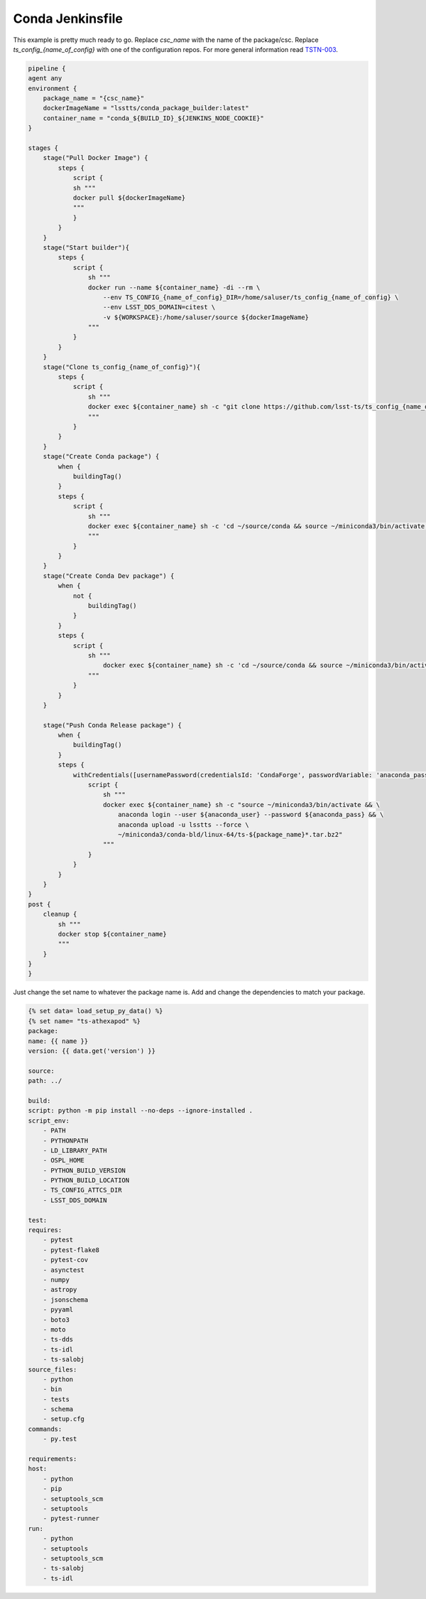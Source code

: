 =================
Conda Jenkinsfile
=================

This example is pretty much ready to go.
Replace `csc_name` with the name of the package/csc.
Replace `ts_config_{name_of_config}` with one of the configuration repos.
For more general information read `TSTN-003 <https://tstn-003.lsst.io>`_.


.. code::

    pipeline {
    agent any
    environment {
        package_name = "{csc_name}"
        dockerImageName = "lsstts/conda_package_builder:latest"
        container_name = "conda_${BUILD_ID}_${JENKINS_NODE_COOKIE}"
    }

    stages {
        stage("Pull Docker Image") {
            steps {
                script {
                sh """
                docker pull ${dockerImageName}
                """
                }
            }
        }
        stage("Start builder"){
            steps {
                script {
                    sh """
                    docker run --name ${container_name} -di --rm \
                        --env TS_CONFIG_{name_of_config}_DIR=/home/saluser/ts_config_{name_of_config} \
                        --env LSST_DDS_DOMAIN=citest \
                        -v ${WORKSPACE}:/home/saluser/source ${dockerImageName}
                    """
                }
            }
        }
        stage("Clone ts_config_{name_of_config}"){
            steps {
                script {
                    sh """
                    docker exec ${container_name} sh -c "git clone https://github.com/lsst-ts/ts_config_{name_of_config}.git"
                    """
                }
            }
        }
        stage("Create Conda package") {
            when {
                buildingTag()
            }
            steps {
                script {
                    sh """
                    docker exec ${container_name} sh -c 'cd ~/source/conda && source ~/miniconda3/bin/activate && source "\$OSPL_HOME/release.com" && conda build --prefix-length 100 .'
                    """
                }
            }
        }
        stage("Create Conda Dev package") {
            when {
                not {
                    buildingTag()
                }
            }
            steps {
                script {
                    sh """
                        docker exec ${container_name} sh -c 'cd ~/source/conda && source ~/miniconda3/bin/activate && source "\$OSPL_HOME/release.com" && conda build -c lsstts/label/dev --prefix-length 100 .'
                    """
                }
            }
        }

        stage("Push Conda Release package") {
            when {
                buildingTag()
            }
            steps {
                withCredentials([usernamePassword(credentialsId: 'CondaForge', passwordVariable: 'anaconda_pass', usernameVariable: 'anaconda_user')]) {
                    script {
                        sh """
                        docker exec ${container_name} sh -c "source ~/miniconda3/bin/activate && \
                            anaconda login --user ${anaconda_user} --password ${anaconda_pass} && \
                            anaconda upload -u lsstts --force \
                            ~/miniconda3/conda-bld/linux-64/ts-${package_name}*.tar.bz2"
                        """
                    }
                }
            }
        }
    }
    post {
        cleanup {
            sh """
            docker stop ${container_name}
            """
        }
    }
    }

Just change the set name to whatever the package name is.
Add and change the dependencies to match your package.

.. code::

    {% set data= load_setup_py_data() %}
    {% set name= "ts-athexapod" %}
    package:
    name: {{ name }}
    version: {{ data.get('version') }}

    source:
    path: ../

    build:
    script: python -m pip install --no-deps --ignore-installed .
    script_env:
        - PATH
        - PYTHONPATH
        - LD_LIBRARY_PATH
        - OSPL_HOME
        - PYTHON_BUILD_VERSION
        - PYTHON_BUILD_LOCATION
        - TS_CONFIG_ATTCS_DIR
        - LSST_DDS_DOMAIN

    test:
    requires:
        - pytest
        - pytest-flake8
        - pytest-cov
        - asynctest
        - numpy
        - astropy
        - jsonschema
        - pyyaml
        - boto3
        - moto
        - ts-dds
        - ts-idl
        - ts-salobj
    source_files:
        - python
        - bin
        - tests
        - schema
        - setup.cfg
    commands:
        - py.test

    requirements:
    host:
        - python
        - pip
        - setuptools_scm
        - setuptools
        - pytest-runner
    run:
        - python
        - setuptools
        - setuptools_scm
        - ts-salobj
        - ts-idl
